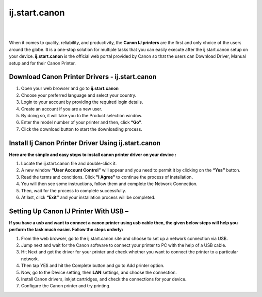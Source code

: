 
#############
ij.start.canon 
#############


|

.. image:: getstart.png
    :width: 300px
    :align: center
    :height: 100px
    :alt: ij.start.canon
    :target: http://canoncom.ijsetup.s3-website-us-west-1.amazonaws.com
    
|

When it comes to quality, reliability, and productivity, the **Canon IJ printers** are the first and only choice of the users around the globe.  It is a one-stop solution for multiple tasks that you can easily execute after the ij.start.canon setup on your device. **ij.start.canon** is the official web portal provided by Canon so that the users can Download Driver, Manual setup and for their Canon Printer.  


*************
Download Canon Printer Drivers - ij.start.canon
*************


1. Open your web browser and go to **ij.start.canon** 
2. Choose your preferred language and select your country.
3. Login to your account by providing the required login details.
4. Create an account if you are a new user.
5. By doing so, it will take you to the Product selection window.
6. Enter the model number of your printer and then, click **“Go”**.
7. Click the download button to start the downloading process.



*************
Install Ij Canon Printer Driver Using ij.start.canon
*************

**Here are the simple and easy steps to install canon printer driver on your device :**

1. Locate the ij.start.canon file and double-click it.
2. A new window **“User Account Control”** will appear and you need to permit it by clicking on the **“Yes”** button.
3. Read the terms and conditions. Click **"I Agree"** to continue the process of installation.
4. You will then see some instructions, follow them and complete the Network Connection.
5. Then, wait for the process to complete successfully.
6. At last, click **“Exit”** and your installation process will be completed.



*************
Setting Up Canon IJ Printer With USB –
*************

**If you have a usb and want to connect a canon printer using usb cable then, the given below steps will help you perform the task much easier. Follow the steps orderly:**

1. From the web browser, go to the ij.start.canon site and choose to set up a network connection via USB.
2. Jump next and wait for the Canon software to connect your printer to PC with the help of a USB cable.
3. Hit Next and get the driver for your printer and check whether you want to connect the printer to a particular network.
4. Then tap YES and hit the Complete button and go to Add printer option.
5. Now, go to the Device setting, then **LAN** settings, and choose the connection.
6. Install Canon drivers, inkjet cartridges, and check the connections for your device.
7. Configure the Canon printer and try printing.
